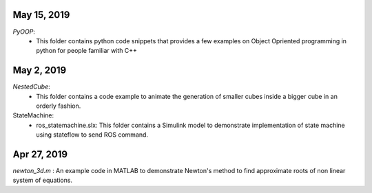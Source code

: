 May 15, 2019
------------
*PyOOP*:
    - This folder contains python code snippets that provides a few examples on Object Opriented programming in python for people familiar with C++

May 2, 2019
-----------
*NestedCube*: 
	- This folder contains a code example to animate the generation of smaller cubes inside a bigger cube in an orderly fashion.

StateMachine:
	- ros_statemachine.slx: This folder contains a Simulink model to demonstrate implementation of state machine using stateflow to send ROS command. 

Apr 27, 2019
-----------
*newton_3d.m* : An example code in MATLAB to demonstrate Newton's method to find approximate roots of non linear system of equations.

